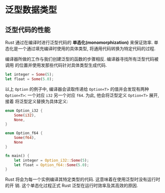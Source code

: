 * 泛型数据类型
** 泛型代码的性能
   Rust 通过在编译时进行泛型代码的 *单态化(monomorphization)* 来保证效率.
   单态化是一个通过填充编译时使用的具体类型, 将通用代码转换为特定代码的过程.

   编译器所做的工作与我们创建泛型的函数的步骤相反. 编译器寻找所有泛型代码被调用
   的位置并使用发那些代码针对具体类型生成代码.

   #+begin_src rust
     let integer = Some(5);
     let float = Some(5.0);
   #+end_src

   以上 ~Option~ 的例子中, 编译器会读取传递给 ~Option<T>~ 的值并会发现有两种
   ~Option<T>~:
   一个对应 ~i32~ 另一个对应 ~f64~. 为此, 他会将泛型定义 ~Option<T>~ 展开, 接着
   将泛型定义替换为具体定义:
   #+begin_src rust
     enum Option_i32 {
         Some(i32),
         None,
     }

     enum Option_f64 {
         Some(f64),
         None
     }

     fn main() {
         let integer = Option_i32::Some(5);
         let float = Option_f64::Some(5.0);
     }
   #+end_src

   Rust 将会为每一个实例编译其特定类型的代码. 这意味着在使用泛型时没有运行时的开
   销. 这个单态化过程正式 Rust 泛型在运行时效率及其高效的原因.
